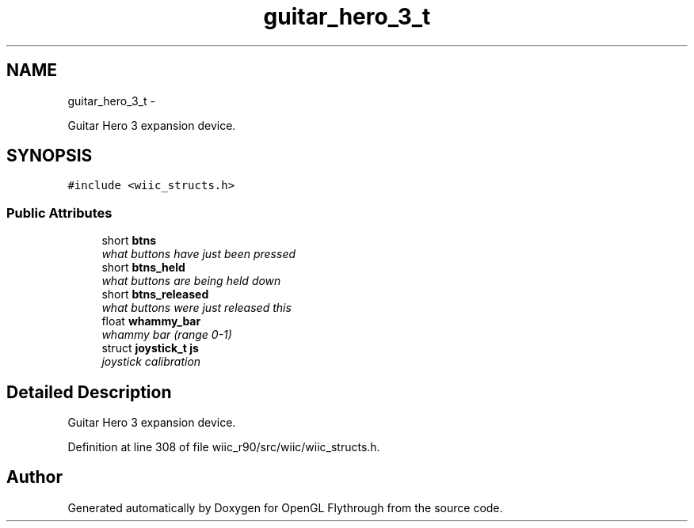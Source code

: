 .TH "guitar_hero_3_t" 3 "Fri Nov 30 2012" "Version 001" "OpenGL Flythrough" \" -*- nroff -*-
.ad l
.nh
.SH NAME
guitar_hero_3_t \- 
.PP
Guitar Hero 3 expansion device\&.  

.SH SYNOPSIS
.br
.PP
.PP
\fC#include <wiic_structs\&.h>\fP
.SS "Public Attributes"

.in +1c
.ti -1c
.RI "short \fBbtns\fP"
.br
.RI "\fIwhat buttons have just been pressed \fP"
.ti -1c
.RI "short \fBbtns_held\fP"
.br
.RI "\fIwhat buttons are being held down \fP"
.ti -1c
.RI "short \fBbtns_released\fP"
.br
.RI "\fIwhat buttons were just released this \fP"
.ti -1c
.RI "float \fBwhammy_bar\fP"
.br
.RI "\fIwhammy bar (range 0-1) \fP"
.ti -1c
.RI "struct \fBjoystick_t\fP \fBjs\fP"
.br
.RI "\fIjoystick calibration \fP"
.in -1c
.SH "Detailed Description"
.PP 
Guitar Hero 3 expansion device\&. 
.PP
Definition at line 308 of file wiic_r90/src/wiic/wiic_structs\&.h\&.

.SH "Author"
.PP 
Generated automatically by Doxygen for OpenGL Flythrough from the source code\&.
